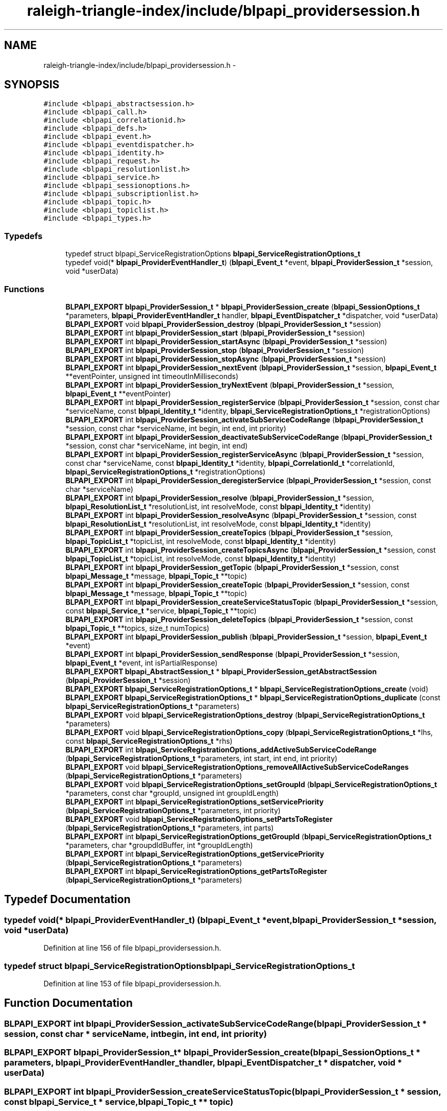 .TH "raleigh-triangle-index/include/blpapi_providersession.h" 3 "Wed Apr 13 2016" "Version 1.0.0" "Raleigh Triangle Index" \" -*- nroff -*-
.ad l
.nh
.SH NAME
raleigh-triangle-index/include/blpapi_providersession.h \- 
.SH SYNOPSIS
.br
.PP
\fC#include <blpapi_abstractsession\&.h>\fP
.br
\fC#include <blpapi_call\&.h>\fP
.br
\fC#include <blpapi_correlationid\&.h>\fP
.br
\fC#include <blpapi_defs\&.h>\fP
.br
\fC#include <blpapi_event\&.h>\fP
.br
\fC#include <blpapi_eventdispatcher\&.h>\fP
.br
\fC#include <blpapi_identity\&.h>\fP
.br
\fC#include <blpapi_request\&.h>\fP
.br
\fC#include <blpapi_resolutionlist\&.h>\fP
.br
\fC#include <blpapi_service\&.h>\fP
.br
\fC#include <blpapi_sessionoptions\&.h>\fP
.br
\fC#include <blpapi_subscriptionlist\&.h>\fP
.br
\fC#include <blpapi_topic\&.h>\fP
.br
\fC#include <blpapi_topiclist\&.h>\fP
.br
\fC#include <blpapi_types\&.h>\fP
.br

.SS "Typedefs"

.in +1c
.ti -1c
.RI "typedef struct blpapi_ServiceRegistrationOptions \fBblpapi_ServiceRegistrationOptions_t\fP"
.br
.ti -1c
.RI "typedef void(* \fBblpapi_ProviderEventHandler_t\fP) (\fBblpapi_Event_t\fP *event, \fBblpapi_ProviderSession_t\fP *session, void *userData)"
.br
.in -1c
.SS "Functions"

.in +1c
.ti -1c
.RI "\fBBLPAPI_EXPORT\fP \fBblpapi_ProviderSession_t\fP * \fBblpapi_ProviderSession_create\fP (\fBblpapi_SessionOptions_t\fP *parameters, \fBblpapi_ProviderEventHandler_t\fP handler, \fBblpapi_EventDispatcher_t\fP *dispatcher, void *userData)"
.br
.ti -1c
.RI "\fBBLPAPI_EXPORT\fP void \fBblpapi_ProviderSession_destroy\fP (\fBblpapi_ProviderSession_t\fP *session)"
.br
.ti -1c
.RI "\fBBLPAPI_EXPORT\fP int \fBblpapi_ProviderSession_start\fP (\fBblpapi_ProviderSession_t\fP *session)"
.br
.ti -1c
.RI "\fBBLPAPI_EXPORT\fP int \fBblpapi_ProviderSession_startAsync\fP (\fBblpapi_ProviderSession_t\fP *session)"
.br
.ti -1c
.RI "\fBBLPAPI_EXPORT\fP int \fBblpapi_ProviderSession_stop\fP (\fBblpapi_ProviderSession_t\fP *session)"
.br
.ti -1c
.RI "\fBBLPAPI_EXPORT\fP int \fBblpapi_ProviderSession_stopAsync\fP (\fBblpapi_ProviderSession_t\fP *session)"
.br
.ti -1c
.RI "\fBBLPAPI_EXPORT\fP int \fBblpapi_ProviderSession_nextEvent\fP (\fBblpapi_ProviderSession_t\fP *session, \fBblpapi_Event_t\fP **eventPointer, unsigned int timeoutInMilliseconds)"
.br
.ti -1c
.RI "\fBBLPAPI_EXPORT\fP int \fBblpapi_ProviderSession_tryNextEvent\fP (\fBblpapi_ProviderSession_t\fP *session, \fBblpapi_Event_t\fP **eventPointer)"
.br
.ti -1c
.RI "\fBBLPAPI_EXPORT\fP int \fBblpapi_ProviderSession_registerService\fP (\fBblpapi_ProviderSession_t\fP *session, const char *serviceName, const \fBblpapi_Identity_t\fP *identity, \fBblpapi_ServiceRegistrationOptions_t\fP *registrationOptions)"
.br
.ti -1c
.RI "\fBBLPAPI_EXPORT\fP int \fBblpapi_ProviderSession_activateSubServiceCodeRange\fP (\fBblpapi_ProviderSession_t\fP *session, const char *serviceName, int begin, int end, int priority)"
.br
.ti -1c
.RI "\fBBLPAPI_EXPORT\fP int \fBblpapi_ProviderSession_deactivateSubServiceCodeRange\fP (\fBblpapi_ProviderSession_t\fP *session, const char *serviceName, int begin, int end)"
.br
.ti -1c
.RI "\fBBLPAPI_EXPORT\fP int \fBblpapi_ProviderSession_registerServiceAsync\fP (\fBblpapi_ProviderSession_t\fP *session, const char *serviceName, const \fBblpapi_Identity_t\fP *identity, \fBblpapi_CorrelationId_t\fP *correlationId, \fBblpapi_ServiceRegistrationOptions_t\fP *registrationOptions)"
.br
.ti -1c
.RI "\fBBLPAPI_EXPORT\fP int \fBblpapi_ProviderSession_deregisterService\fP (\fBblpapi_ProviderSession_t\fP *session, const char *serviceName)"
.br
.ti -1c
.RI "\fBBLPAPI_EXPORT\fP int \fBblpapi_ProviderSession_resolve\fP (\fBblpapi_ProviderSession_t\fP *session, \fBblpapi_ResolutionList_t\fP *resolutionList, int resolveMode, const \fBblpapi_Identity_t\fP *identity)"
.br
.ti -1c
.RI "\fBBLPAPI_EXPORT\fP int \fBblpapi_ProviderSession_resolveAsync\fP (\fBblpapi_ProviderSession_t\fP *session, const \fBblpapi_ResolutionList_t\fP *resolutionList, int resolveMode, const \fBblpapi_Identity_t\fP *identity)"
.br
.ti -1c
.RI "\fBBLPAPI_EXPORT\fP int \fBblpapi_ProviderSession_createTopics\fP (\fBblpapi_ProviderSession_t\fP *session, \fBblpapi_TopicList_t\fP *topicList, int resolveMode, const \fBblpapi_Identity_t\fP *identity)"
.br
.ti -1c
.RI "\fBBLPAPI_EXPORT\fP int \fBblpapi_ProviderSession_createTopicsAsync\fP (\fBblpapi_ProviderSession_t\fP *session, const \fBblpapi_TopicList_t\fP *topicList, int resolveMode, const \fBblpapi_Identity_t\fP *identity)"
.br
.ti -1c
.RI "\fBBLPAPI_EXPORT\fP int \fBblpapi_ProviderSession_getTopic\fP (\fBblpapi_ProviderSession_t\fP *session, const \fBblpapi_Message_t\fP *message, \fBblpapi_Topic_t\fP **topic)"
.br
.ti -1c
.RI "\fBBLPAPI_EXPORT\fP int \fBblpapi_ProviderSession_createTopic\fP (\fBblpapi_ProviderSession_t\fP *session, const \fBblpapi_Message_t\fP *message, \fBblpapi_Topic_t\fP **topic)"
.br
.ti -1c
.RI "\fBBLPAPI_EXPORT\fP int \fBblpapi_ProviderSession_createServiceStatusTopic\fP (\fBblpapi_ProviderSession_t\fP *session, const \fBblpapi_Service_t\fP *service, \fBblpapi_Topic_t\fP **topic)"
.br
.ti -1c
.RI "\fBBLPAPI_EXPORT\fP int \fBblpapi_ProviderSession_deleteTopics\fP (\fBblpapi_ProviderSession_t\fP *session, const \fBblpapi_Topic_t\fP **topics, size_t numTopics)"
.br
.ti -1c
.RI "\fBBLPAPI_EXPORT\fP int \fBblpapi_ProviderSession_publish\fP (\fBblpapi_ProviderSession_t\fP *session, \fBblpapi_Event_t\fP *event)"
.br
.ti -1c
.RI "\fBBLPAPI_EXPORT\fP int \fBblpapi_ProviderSession_sendResponse\fP (\fBblpapi_ProviderSession_t\fP *session, \fBblpapi_Event_t\fP *event, int isPartialResponse)"
.br
.ti -1c
.RI "\fBBLPAPI_EXPORT\fP \fBblpapi_AbstractSession_t\fP * \fBblpapi_ProviderSession_getAbstractSession\fP (\fBblpapi_ProviderSession_t\fP *session)"
.br
.ti -1c
.RI "\fBBLPAPI_EXPORT\fP \fBblpapi_ServiceRegistrationOptions_t\fP * \fBblpapi_ServiceRegistrationOptions_create\fP (void)"
.br
.ti -1c
.RI "\fBBLPAPI_EXPORT\fP \fBblpapi_ServiceRegistrationOptions_t\fP * \fBblpapi_ServiceRegistrationOptions_duplicate\fP (const \fBblpapi_ServiceRegistrationOptions_t\fP *parameters)"
.br
.ti -1c
.RI "\fBBLPAPI_EXPORT\fP void \fBblpapi_ServiceRegistrationOptions_destroy\fP (\fBblpapi_ServiceRegistrationOptions_t\fP *parameters)"
.br
.ti -1c
.RI "\fBBLPAPI_EXPORT\fP void \fBblpapi_ServiceRegistrationOptions_copy\fP (\fBblpapi_ServiceRegistrationOptions_t\fP *lhs, const \fBblpapi_ServiceRegistrationOptions_t\fP *rhs)"
.br
.ti -1c
.RI "\fBBLPAPI_EXPORT\fP int \fBblpapi_ServiceRegistrationOptions_addActiveSubServiceCodeRange\fP (\fBblpapi_ServiceRegistrationOptions_t\fP *parameters, int start, int end, int priority)"
.br
.ti -1c
.RI "\fBBLPAPI_EXPORT\fP void \fBblpapi_ServiceRegistrationOptions_removeAllActiveSubServiceCodeRanges\fP (\fBblpapi_ServiceRegistrationOptions_t\fP *parameters)"
.br
.ti -1c
.RI "\fBBLPAPI_EXPORT\fP void \fBblpapi_ServiceRegistrationOptions_setGroupId\fP (\fBblpapi_ServiceRegistrationOptions_t\fP *parameters, const char *groupId, unsigned int groupIdLength)"
.br
.ti -1c
.RI "\fBBLPAPI_EXPORT\fP int \fBblpapi_ServiceRegistrationOptions_setServicePriority\fP (\fBblpapi_ServiceRegistrationOptions_t\fP *parameters, int priority)"
.br
.ti -1c
.RI "\fBBLPAPI_EXPORT\fP void \fBblpapi_ServiceRegistrationOptions_setPartsToRegister\fP (\fBblpapi_ServiceRegistrationOptions_t\fP *parameters, int parts)"
.br
.ti -1c
.RI "\fBBLPAPI_EXPORT\fP int \fBblpapi_ServiceRegistrationOptions_getGroupId\fP (\fBblpapi_ServiceRegistrationOptions_t\fP *parameters, char *groupdIdBuffer, int *groupIdLength)"
.br
.ti -1c
.RI "\fBBLPAPI_EXPORT\fP int \fBblpapi_ServiceRegistrationOptions_getServicePriority\fP (\fBblpapi_ServiceRegistrationOptions_t\fP *parameters)"
.br
.ti -1c
.RI "\fBBLPAPI_EXPORT\fP int \fBblpapi_ServiceRegistrationOptions_getPartsToRegister\fP (\fBblpapi_ServiceRegistrationOptions_t\fP *parameters)"
.br
.in -1c
.SH "Typedef Documentation"
.PP 
.SS "typedef void(* blpapi_ProviderEventHandler_t) (\fBblpapi_Event_t\fP *event, \fBblpapi_ProviderSession_t\fP *session, void *userData)"

.PP
Definition at line 156 of file blpapi_providersession\&.h\&.
.SS "typedef struct blpapi_ServiceRegistrationOptions \fBblpapi_ServiceRegistrationOptions_t\fP"

.PP
Definition at line 153 of file blpapi_providersession\&.h\&.
.SH "Function Documentation"
.PP 
.SS "\fBBLPAPI_EXPORT\fP int blpapi_ProviderSession_activateSubServiceCodeRange (\fBblpapi_ProviderSession_t\fP * session, const char * serviceName, int begin, int end, int priority)"

.SS "\fBBLPAPI_EXPORT\fP \fBblpapi_ProviderSession_t\fP* blpapi_ProviderSession_create (\fBblpapi_SessionOptions_t\fP * parameters, \fBblpapi_ProviderEventHandler_t\fP handler, \fBblpapi_EventDispatcher_t\fP * dispatcher, void * userData)"

.SS "\fBBLPAPI_EXPORT\fP int blpapi_ProviderSession_createServiceStatusTopic (\fBblpapi_ProviderSession_t\fP * session, const \fBblpapi_Service_t\fP * service, \fBblpapi_Topic_t\fP ** topic)"

.SS "\fBBLPAPI_EXPORT\fP int blpapi_ProviderSession_createTopic (\fBblpapi_ProviderSession_t\fP * session, const \fBblpapi_Message_t\fP * message, \fBblpapi_Topic_t\fP ** topic)"

.SS "\fBBLPAPI_EXPORT\fP int blpapi_ProviderSession_createTopics (\fBblpapi_ProviderSession_t\fP * session, \fBblpapi_TopicList_t\fP * topicList, int resolveMode, const \fBblpapi_Identity_t\fP * identity)"

.SS "\fBBLPAPI_EXPORT\fP int blpapi_ProviderSession_createTopicsAsync (\fBblpapi_ProviderSession_t\fP * session, const \fBblpapi_TopicList_t\fP * topicList, int resolveMode, const \fBblpapi_Identity_t\fP * identity)"

.SS "\fBBLPAPI_EXPORT\fP int blpapi_ProviderSession_deactivateSubServiceCodeRange (\fBblpapi_ProviderSession_t\fP * session, const char * serviceName, int begin, int end)"

.SS "\fBBLPAPI_EXPORT\fP int blpapi_ProviderSession_deleteTopics (\fBblpapi_ProviderSession_t\fP * session, const \fBblpapi_Topic_t\fP ** topics, size_t numTopics)"

.SS "\fBBLPAPI_EXPORT\fP int blpapi_ProviderSession_deregisterService (\fBblpapi_ProviderSession_t\fP * session, const char * serviceName)"

.SS "\fBBLPAPI_EXPORT\fP void blpapi_ProviderSession_destroy (\fBblpapi_ProviderSession_t\fP * session)"

.SS "\fBBLPAPI_EXPORT\fP \fBblpapi_AbstractSession_t\fP* blpapi_ProviderSession_getAbstractSession (\fBblpapi_ProviderSession_t\fP * session)"

.SS "\fBBLPAPI_EXPORT\fP int blpapi_ProviderSession_getTopic (\fBblpapi_ProviderSession_t\fP * session, const \fBblpapi_Message_t\fP * message, \fBblpapi_Topic_t\fP ** topic)"

.SS "\fBBLPAPI_EXPORT\fP int blpapi_ProviderSession_nextEvent (\fBblpapi_ProviderSession_t\fP * session, \fBblpapi_Event_t\fP ** eventPointer, unsigned int timeoutInMilliseconds)"

.SS "\fBBLPAPI_EXPORT\fP int blpapi_ProviderSession_publish (\fBblpapi_ProviderSession_t\fP * session, \fBblpapi_Event_t\fP * event)"

.SS "\fBBLPAPI_EXPORT\fP int blpapi_ProviderSession_registerService (\fBblpapi_ProviderSession_t\fP * session, const char * serviceName, const \fBblpapi_Identity_t\fP * identity, \fBblpapi_ServiceRegistrationOptions_t\fP * registrationOptions)"

.SS "\fBBLPAPI_EXPORT\fP int blpapi_ProviderSession_registerServiceAsync (\fBblpapi_ProviderSession_t\fP * session, const char * serviceName, const \fBblpapi_Identity_t\fP * identity, \fBblpapi_CorrelationId_t\fP * correlationId, \fBblpapi_ServiceRegistrationOptions_t\fP * registrationOptions)"

.SS "\fBBLPAPI_EXPORT\fP int blpapi_ProviderSession_resolve (\fBblpapi_ProviderSession_t\fP * session, \fBblpapi_ResolutionList_t\fP * resolutionList, int resolveMode, const \fBblpapi_Identity_t\fP * identity)"

.SS "\fBBLPAPI_EXPORT\fP int blpapi_ProviderSession_resolveAsync (\fBblpapi_ProviderSession_t\fP * session, const \fBblpapi_ResolutionList_t\fP * resolutionList, int resolveMode, const \fBblpapi_Identity_t\fP * identity)"

.SS "\fBBLPAPI_EXPORT\fP int blpapi_ProviderSession_sendResponse (\fBblpapi_ProviderSession_t\fP * session, \fBblpapi_Event_t\fP * event, int isPartialResponse)"

.SS "\fBBLPAPI_EXPORT\fP int blpapi_ProviderSession_start (\fBblpapi_ProviderSession_t\fP * session)"

.SS "\fBBLPAPI_EXPORT\fP int blpapi_ProviderSession_startAsync (\fBblpapi_ProviderSession_t\fP * session)"

.SS "\fBBLPAPI_EXPORT\fP int blpapi_ProviderSession_stop (\fBblpapi_ProviderSession_t\fP * session)"

.SS "\fBBLPAPI_EXPORT\fP int blpapi_ProviderSession_stopAsync (\fBblpapi_ProviderSession_t\fP * session)"

.SS "\fBBLPAPI_EXPORT\fP int blpapi_ProviderSession_tryNextEvent (\fBblpapi_ProviderSession_t\fP * session, \fBblpapi_Event_t\fP ** eventPointer)"

.SS "\fBBLPAPI_EXPORT\fP int blpapi_ServiceRegistrationOptions_addActiveSubServiceCodeRange (\fBblpapi_ServiceRegistrationOptions_t\fP * parameters, int start, int end, int priority)"

.SS "\fBBLPAPI_EXPORT\fP void blpapi_ServiceRegistrationOptions_copy (\fBblpapi_ServiceRegistrationOptions_t\fP * lhs, const \fBblpapi_ServiceRegistrationOptions_t\fP * rhs)"

.SS "\fBBLPAPI_EXPORT\fP \fBblpapi_ServiceRegistrationOptions_t\fP* blpapi_ServiceRegistrationOptions_create (void)"

.SS "\fBBLPAPI_EXPORT\fP void blpapi_ServiceRegistrationOptions_destroy (\fBblpapi_ServiceRegistrationOptions_t\fP * parameters)"

.SS "\fBBLPAPI_EXPORT\fP \fBblpapi_ServiceRegistrationOptions_t\fP* blpapi_ServiceRegistrationOptions_duplicate (const \fBblpapi_ServiceRegistrationOptions_t\fP * parameters)"

.SS "\fBBLPAPI_EXPORT\fP int blpapi_ServiceRegistrationOptions_getGroupId (\fBblpapi_ServiceRegistrationOptions_t\fP * parameters, char * groupdIdBuffer, int * groupIdLength)"

.SS "\fBBLPAPI_EXPORT\fP int blpapi_ServiceRegistrationOptions_getPartsToRegister (\fBblpapi_ServiceRegistrationOptions_t\fP * parameters)"

.SS "\fBBLPAPI_EXPORT\fP int blpapi_ServiceRegistrationOptions_getServicePriority (\fBblpapi_ServiceRegistrationOptions_t\fP * parameters)"

.SS "\fBBLPAPI_EXPORT\fP void blpapi_ServiceRegistrationOptions_removeAllActiveSubServiceCodeRanges (\fBblpapi_ServiceRegistrationOptions_t\fP * parameters)"

.SS "\fBBLPAPI_EXPORT\fP void blpapi_ServiceRegistrationOptions_setGroupId (\fBblpapi_ServiceRegistrationOptions_t\fP * parameters, const char * groupId, unsigned int groupIdLength)"

.SS "\fBBLPAPI_EXPORT\fP void blpapi_ServiceRegistrationOptions_setPartsToRegister (\fBblpapi_ServiceRegistrationOptions_t\fP * parameters, int parts)"

.SS "\fBBLPAPI_EXPORT\fP int blpapi_ServiceRegistrationOptions_setServicePriority (\fBblpapi_ServiceRegistrationOptions_t\fP * parameters, int priority)"

.SH "Author"
.PP 
Generated automatically by Doxygen for Raleigh Triangle Index from the source code\&.

